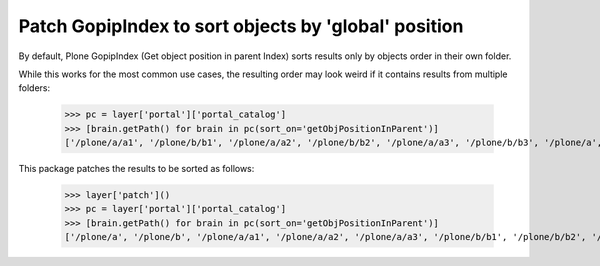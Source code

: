 Patch GopipIndex to sort objects by 'global' position
=====================================================

By default, Plone GopipIndex (Get object position in parent Index) sorts results only by objects order in their own folder.

While this works for the most common use cases, the resulting order may look weird if it contains results from multiple folders:

    >>> pc = layer['portal']['portal_catalog']
    >>> [brain.getPath() for brain in pc(sort_on='getObjPositionInParent')]
    ['/plone/a/a1', '/plone/b/b1', '/plone/a/a2', '/plone/b/b2', '/plone/a/a3', '/plone/b/b3', '/plone/a', '/plone/b']

This package patches the results to be sorted as follows:

    >>> layer['patch']()
    >>> pc = layer['portal']['portal_catalog']
    >>> [brain.getPath() for brain in pc(sort_on='getObjPositionInParent')]
    ['/plone/a', '/plone/b', '/plone/a/a1', '/plone/a/a2', '/plone/a/a3', '/plone/b/b1', '/plone/b/b2', '/plone/b/b3']

